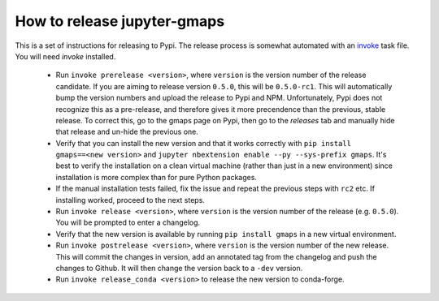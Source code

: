 
How to release jupyter-gmaps
----------------------------

This is a set of instructions for releasing to Pypi. The release process is somewhat automated with an `invoke <http://docs.pyinvoke.org/en/latest/getting_started.html>`_ task file. You will need `invoke` installed.

 - Run ``invoke prerelease <version>``, where ``version`` is the version number of the release candidate. If you are aiming to release version ``0.5.0``, this will be ``0.5.0-rc1``. This will automatically bump the version numbers and upload the release to Pypi and NPM. Unfortunately, Pypi does not recognize this as a pre-release, and therefore gives it more precendence than the previous, stable release. To correct this, go to the gmaps page on Pypi, then go to the `releases` tab and manually hide that release and un-hide the previous one.

 - Verify that you can install the new version and that it works correctly with ``pip install gmaps==<new version>`` and ``jupyter nbextension enable --py --sys-prefix gmaps``. It's best to verify the installation on a clean virtual machine (rather than just in a new environment) since installation is more complex than for pure Python packages.

 - If the manual installation tests failed, fix the issue and repeat the previous steps with ``rc2`` etc. If installing worked, proceed to the next steps.

 - Run ``invoke release <version>``, where ``version`` is the version number of the release (e.g. ``0.5.0``). You will be prompted to enter a changelog.

 - Verify that the new version is available by running ``pip install gmaps`` in a new virtual environment.

 - Run ``invoke postrelease <version>``, where ``version`` is the version number of the new release. This will commit the changes in version, add an annotated tag from the changelog and push the changes to Github. It will then change the version back to a ``-dev`` version.

 - Run ``invoke release_conda <version>`` to release the new version to conda-forge.
